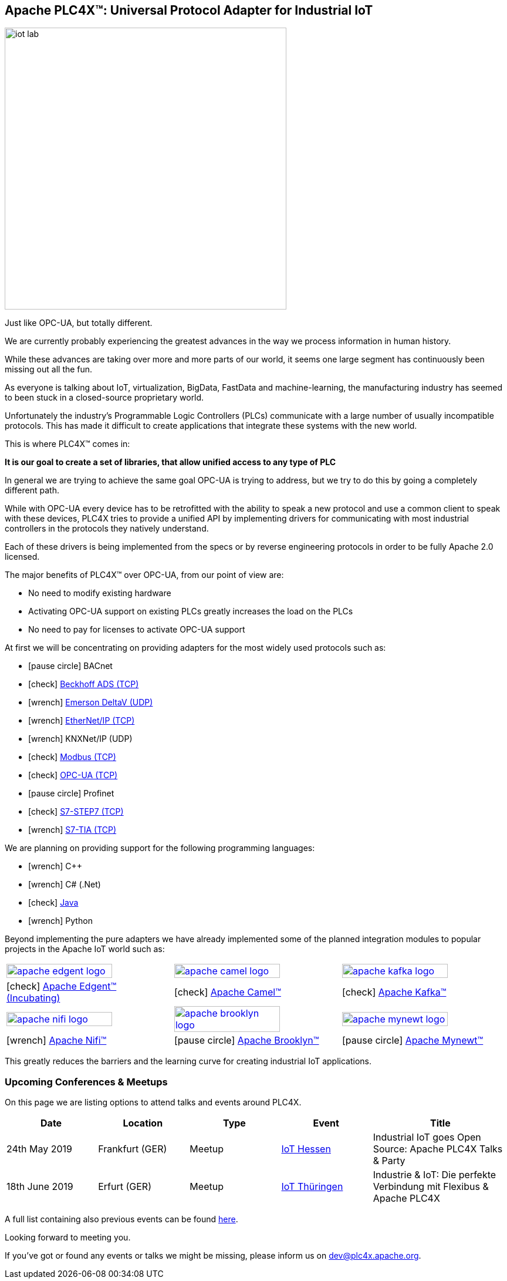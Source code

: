 //
//  Licensed to the Apache Software Foundation (ASF) under one or more
//  contributor license agreements.  See the NOTICE file distributed with
//  this work for additional information regarding copyright ownership.
//  The ASF licenses this file to You under the Apache License, Version 2.0
//  (the "License"); you may not use this file except in compliance with
//  the License.  You may obtain a copy of the License at
//
//      http://www.apache.org/licenses/LICENSE-2.0
//
//  Unless required by applicable law or agreed to in writing, software
//  distributed under the License is distributed on an "AS IS" BASIS,
//  WITHOUT WARRANTIES OR CONDITIONS OF ANY KIND, either express or implied.
//  See the License for the specific language governing permissions and
//  limitations under the License.
//
:imagesdir: images/
:icons: font

== Apache PLC4X™: Universal Protocol Adapter for Industrial IoT

image::iot-lab.jpg[width=480, float=right]

[.lead]
Just like OPC-UA, but totally different.

We are currently probably experiencing the greatest advances in the way we process information in human history.

While these advances are taking over more and more parts of our world, it seems one large segment has continuously been missing out all the fun.

As everyone is talking about IoT, virtualization, BigData, FastData and machine-learning, the manufacturing industry has seemed to been stuck in a closed-source proprietary world.

Unfortunately the industry's Programmable Logic Controllers (PLCs) communicate with a large number of usually incompatible protocols.
This has made it difficult to create applications that integrate these systems with the new world.

This is where PLC4X™ comes in:

*It is our goal to create a set of libraries, that allow unified access to any type of PLC*

In general we are trying to achieve the same goal OPC-UA is trying to address, but we try to do this by going a completely different path.

While with OPC-UA every device has to be retrofitted with the ability to speak a new protocol and use a common client to speak with these devices,
PLC4X tries to provide a unified API by implementing drivers for communicating with most industrial controllers in the protocols they natively understand.

Each of these drivers is being implemented from the specs or by reverse engineering protocols in order to be fully Apache 2.0 licensed.

The major benefits of PLC4X™ over OPC-UA, from our point of view are:

- No need to modify existing hardware
- Activating OPC-UA support on existing PLCs greatly increases the load on the PLCs
- No need to pay for licenses to activate OPC-UA support

At first we will be concentrating on providing adapters for the most widely used protocols such as:

- icon:pause-circle[role=light-gray] BACnet
- icon:check[role=green] link:protocols/ads/index.html[Beckhoff ADS (TCP)]
- icon:wrench[role=yellow] link:protocpls/delta-v/index.html[Emerson DeltaV (UDP)]
- icon:wrench[role=yellow] link:protocols/ethernet-ip/index.html[EtherNet/IP (TCP)]
- icon:wrench[role=yellow] KNXNet/IP (UDP)
- icon:check[role=green] link:protocols/modbus/index.html[Modbus (TCP)]
- icon:check[role=green] link:protocols/opc-ua/index.html[OPC-UA (TCP)]
- icon:pause-circle[role=light-gray] Profinet
- icon:check[role=green] link:protocols/s7/index.html[S7-STEP7 (TCP)]
- icon:wrench[role=yellow] link:protocols/s7/index.html[S7-TIA (TCP)]

We are planning on providing support for the following programming languages:

- icon:wrench[role=yellow] C++
- icon:wrench[role=yellow] C# (.Net)
- icon:check[role=green] link:plc4j/index.html[Java]
- icon:wrench[role=yellow] Python

Beyond implementing the pure adapters we have already implemented some of the planned integration modules to popular projects in the Apache IoT world such as:

[width=100%]
|===
a|image::apache_edgent_logo.png[width=80%,link=https://edgent.apache.org] a|image::apache_camel_logo.png[width=80%,link=https://camel.apache.org] a|image::apache_kafka_logo.png[width=80%,link=https://kafka.apache.org]
|icon:check[role=green] https://edgent.apache.org[Apache Edgent™ (Incubating)] |icon:check[role=green] https://camel.apache.org[Apache Camel™] |icon:check[role=green] https://kafka.apache.org[Apache Kafka™]

a|image::apache_nifi_logo.svg[width=80%,link=https://nifi.apache.org] a|image::apache_brooklyn_logo.png[width=80%,link=https://brooklyn.apache.org] a|image::apache_mynewt_logo.png[width=80%,link=https://mynewt.apache.org]
|icon:wrench[role=yellow] https://nifi.apache.org[Apache Nifi™] |icon:pause-circle[role=light-gray] https://brooklyn.apache.org[Apache Brooklyn™] |icon:pause-circle[role=light-gray] https://mynewt.apache.org[Apache Mynewt™]
|===

This greatly reduces the barriers and the learning curve for creating industrial IoT applications.

=== Upcoming Conferences & Meetups

On this page we are listing options to attend talks and events around PLC4X.

[width="100%",cols="2,^2,2,^2,^3",options="header"]
|=========================================================
|Date           |Location        |Type   |Event                                                                 |Title
|24th May 2019  |Frankfurt (GER) |Meetup |https://www.meetup.com/de-DE/IoT-Hessen/events/261422034/[IoT Hessen] |Industrial IoT goes Open Source: Apache PLC4X Talks & Party
|18th June 2019 |Erfurt (GER)    |Meetup |https://www.meetup.com/de-DE/iothde/events/260140057/[IoT Thüringen]  |Industrie & IoT: Die perfekte Verbindung mit Flexibus & Apache PLC4X
|=========================================================

A full list containing also previous events can be found https://plc4x.apache.org/developers/conferences.html[here].

Looking forward to meeting you.

If you've got or found any events or talks we might be missing, please inform us on dev@plc4x.apache.org.
